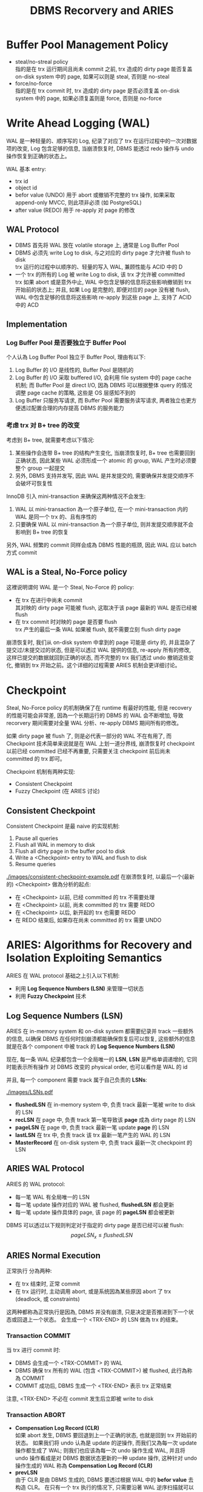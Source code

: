 #+title: DBMS Recorvery and ARIES
* Buffer Pool Management Policy
 * steal/no-streal policy \\
   指的是在 trx 运行期间且尚未 commit 之前, trx 造成的 dirty page 能否复盖 on-disk system 中的 page, 如果可以则是 steal, 否则是 no-steal
 * force/no-force \\
   指的是在 trx commit 时, trx 造成的 dirty page 是否必须复盖 on-disk system 中的 page, 如果必须复盖则是 force, 否则是 no-force
* Write Ahead Logging (WAL)
WAL 是一种轻量的、顺序写的 Log, 纪录了对应了 trx 在运行过程中的一次对数据项的改变, Log 包含足够的信息, 当崩溃恢复时, DBMS 能透过 redo 操作与 undo 操作恢复到正确的状态上。

WAL 基本 entry:
 * trx id
 * object id
 * befor value (UNDO)
   用于 abort 或撤销不完整的 trx 操作, 如果采取 append-only MVCC, 则此项非必须 (如 PostgreSQL)
 * after value (REDO)
   用于 re-apply 对 page 的修改
** WAL Protocol
 * DBMS 首先将 WAL 放在 volatile storage 上, 通常是 Log Buffer Pool
 * DBMS 必须先 write Log to disk, 与之对应的 dirty page 才允许被 flush to disk \\
   trx 运行的过程中以顺序的、轻量的写入 WAL, 兼顾性能与 ACID 中的 D
 * 一个 trx 的所有的 Log 被 write Log to disk, 该 trx 才允许被 committed \\
   trx 如果 abort 或是意外中止, WAL 中包含足够的信息将这些影响撤销到 trx 开始前的状态上; 并且, 如果 Log 是完整的, 即便对应的 page 没有被 flush, WAL 中包含足够的信息将这些影响 re-apply 到这些 page 上, 支持了 ACID 中的 ACD
** Implementation
*** Log Buffer Pool 是否要独立于 Buffer Pool
个人认為 Log Buffer Pool 独立于 Buffer Pool, 理由有以下:
 1. Log Buffer 的 I/O 是线性的, Buffer Pool 是随机的
 2. Log Buffer 的 I/O 采取 buffered I/O, 会利用 file system 中的 page cache 机制; 而 Buffer Pool 是 direct I/O, 因為 DBMS 可以根据整体 query 的情况调整 page cache 的策略, 这些是 OS 层感知不到的
 3. Log Buffer 只服务写请求, 而 Buffer Pool 需要服务读写请求, 两者独立也更方便透过配置合理的内存提高 DBMS 的服务能力
*** 考虑 trx 对 B+ tree 的改变
考虑到 B+ tree, 就需要考虑以下情况:
 1. 某些操作会连带 B+ tree 的结构产生变化, 当崩溃恢复时, B+ tree 也需要回到正确状态, 因此某些 WAL 必须形成一个 atomic 的 group, WAL 产生时必须要整个 group 一起提交
 2. 另外, DBMS 支持并发写, 因此 WAL 是并发提交的, 需要确保并发提交顺序不会破坏可恢复性

InnoDB 引入 mini-transaction 来确保这两种情况不会发生:
 1. WAL 以 mini-transaction 為一个原子单位, 在一个 mini-transaction 内的 WAL 是同一个 trx 的、且有序性的
 2. 只要确保 WAL 以 mini-transaction 為一个原子单位, 则并发提交顺序就不会影响到 B+ tree 的恢复

另外, WAL 频繁的 commit 同样会成為 DBMS 性能的瓶颈, 因此 WAL 应以 batch 方式 commit
** WAL is a Steal, No-Force policy
这裡说明谓何 WAL 是一个 Steal, No-Force 的 policy:
 * 在 trx 在进行中尚未 commit \\
   其对映的 dirty page 可能被 flush, 这取决于该 page 最新的 WAL 是否已经被 flush
 * 在 trx commit 时对映的 page 是否要 flush \\
   trx 产生的最后一条 WAL 如果被 flush, 就不需要立刻 flush dirty page

崩溃恢复时, 我们从 on-disk system 中拿到的 page 可能是 dirty 的, 并且混杂了提交过/未提交过的状态, 但是可以透过 WAL 提供的信息, re-apply 所有的修改, 这样已提交的数据就回到正确的状态, 而不完整的 trx 我们透过 undo 撤销这些变化, 撤销到 trx 开始之前。这个详细的过程需要 ARIES 机制会更详细讨论。

* Checkpoint
Steal, No-Force policy 的机制确保了在 runtime 有最好的性能, 但是 recovery 的性能可能会非常差, 因為一个长期运行的 DBMS 的 WAL 会不断增加, 导致 recorvery 期间需要对全量 WAL 分析、re-apply DBMS 期间所有的修改。

如果 dirty page 被 flush 了, 则是必代表一部分的 WAL 不在有用了, 而 Checkpoint 技术简单来说就是在 WAL 上划一道分界线, 崩溃恢复时 checkpoint 以前已经 committed 已经不再重要, 只需要关注 checkpoint 前后尚未 committed 的 trx 即可。

Checkpoint 机制有两种实现:
 * Consistent Checkpoint
 * Fuzzy Checkpoint (在 ARIES 讨论)
** Consistent Checkpoint
Consistent Checkpoint 是最 naive 的实现机制:
 1. Pause all queries
 2. Flush all WAL in memory to disk
 3. Flush all dirty page in the buffer pool to disk
 4. Write a <Checkpoint> entry to WAL and flush to disk
 5. Resume queries
#+ATTR_ORG: :width 60% :page 1
[[./images/consistent-checkpoint-example.pdf]]
在崩溃恢复时, 以最后一个(最新的) <Checkpoint> 做為分析的起点:
 * 在 <Checkpoint> 以前, 已经 committed 的 trx 不需要处理
 * 在 <Checkpoint> 以前, 尚未 committed 的 trx 需要 REDO
 * 在 <Checkpoint> 以后, 新开起的 trx 也需要 REDO
 * 在 REDO 结束后, 如果存在尚未 committed 的 trx 需要 UNDO
* ARIES: Algorithms for Recovery and Isolation Exploiting Semantics
ARIES 在 WAL protocol 基础之上引入以下机制:
 * 利用 *Log Sequence Numbers (LSN)* 来管理一切状态
 * 利用 *Fuzzy Checkpoint* 技术
** Log Sequence Numbers (LSN)
ARIES 在 in-memory system 和 on-disk system 都需要纪录并 track 一些额外的信息, 以确保 DBMS 在任何时刻崩溃都能确保恢复后可以恢复, 这些额外的信息就是在各个 component 中被 track 的 *Log Sequence Numbers (LSN)*

现在, 每一条 WAL 纪录都包含一个全局唯一的 *LSN*, *LSN* 是严格单调递增的, 它同时能表示所有操作 对 DBMS 改变的 physical order, 也可以看作是 WAL 的 id

并且, 每一个 component 需要 track 属于自己负责的 *LSNs*:
#+ATTR_ORG: :width 60% :page 1
[[./images/LSNs.pdf]]
 * *flushedLSN* 在 in-memory system 中, 负责 track 最新一笔被 write to disk 的 LSN
 * *recLSN* 在 page 中, 负责 track 第一笔导致该 *page* 成為 dirty page 的 LSN
 * *pageLSN* 在 page 中, 负责 track 最新一笔 update *page* 的 LSN
 * *lastLSN* 在 trx 中, 负责 track 该 trx 最新一笔产生的 WAL 的 LSN
 * *MasterRecord* 在 on-disk system 中, 负责 track 最新一次 checkpoint 的 LSN
** ARIES WAL Protocol
ARIES 的 WAL protocol:
 * 每一笔 WAL 有全局唯一的 LSN
 * 每一笔 update 操作对应的 WAL 被 flushed, *flushedLSN* 都会更新
 * 每一笔 update 操作具体的 page, 该 page 的 *pageLSN* 都会被更新

DBMS 可以透过以下规则判定对于指定的 dirty page 是否已经可以被 flush:
$$pageLSN_{x} \leq flushedLSN$$
** ARIES Normal Execution
正常执行 分為两种:
 * 在 trx 结束时, 正常 commit
 * 在 trx 运行时, 主动调用 abort, 或是系统因為某些原因 abort 了 trx (deadlock, 或 constraints)

这两种都称為正常执行是因為, DBMS 并没有崩溃, 只是决定是否推进到下一个状态或回退上一个状态。 会生成一个 <TRX-END> 的 LSN 做為 trx 的结束。
*** Transaction COMMIT
当 trx 进行 commit 时:
 * DBMS 会生成一个 <TRX-COMMIT> 的 WAL
 * DBMS 确保 trx 所有的 WAL (包含 <TRX-COMMIT>) 被 flushed, 此行為称為 COMMIT
 * COMMIT 成功后, DBMS 生成一个 <TRX-END> 表示 trx 正常结束
注意, <TRX-END> 不必在 commit 发生后立即被 write to disk
*** Transaction ABORT
 * *Compensation Log Record (CLR)* \\
   如果 abort 发生, DBMS 要回退到上一个正确的状态, 也就是回到 trx 开始前的状态。 如果我们将 undo 认為是 update 的逆操作, 而我们又為每一次 update 操作都生成了 WAL; 则我们也应该為每一次 undo 操作生成 WAL, 并且将 undo 操作看成是对 DBMS 数据状态更新的一种 update 操作, 这种针对 undo 操作生成的 WAL 称為 *Compensation Log Record (CLR)*
 * *prevLSN* \\
   由于 CLR 是由 DBMS 生成的, DBMS 要透过根据 WAL 中的 *befor value* 去构造 CLR。 在只有一个 trx 执行的情况下, 只需要沿著 WAL 逆序扫描就可以构造对应的 CLR, 但是在支持并发的 DBMS 下无法这样做, 因此对于 WAL, 需要额外纪录 *prevLSN* 来指向前一笔 WAL (应该是一个 offset), 这样在构造 CLR 后可以透过 *prevLSN* 找到下一笔需要构造 CLR 的 WAL
 * *UndoNext* \\
   生成 CLR 时, 会将对应 WAL 的 *prevLSN* 纪录為 CLR 的 *UndoNext*, 这样在 WAL 形成一个 doubly linked list 结构

在 trx 进行 abort 时:
 * 生成一个 <TRX-ABORT> 的 WAL
 * 沿著 *prevLSN* 对 WAL 生成对应的 CLR
 * 透过 WAL 的 *befor value* 恢复 undone 的值
 * 当 *prevLSN* 指向 null 时说明 abort 结束, 此时 DBMS 生成一个 <TRX-END> 表示 trx 正常结束
注意, CLRs 虽然也是一种 WAL, 但是 CLRs 不用被 undo 否则 abort 会形成 cycle 而永远无法结束
** Fuzzy Checkpoint
 * 在 checkpoint 開始時, 對 WAL 寫入一個 <CHECKPOINT-BEGIN>
 * 在 checkpoint 運行時, 过程中不阻止其他 trx 寫入 WAL, 並且維護 *Active Transaction Table (ATT)* 和 *Dirty Page Table(DPT)*
 * 在 checkpoint 結束時, 對 WAL 寫入一個 <CHECKPOINT-END>, <CHECKPOINT-END> 包含 checkpoint 期間的 ATT 和 DPT

注意:
 * ATT 只追踪 <CHECKPOINT-BEGIN> 开始前就活躍的 trx, <CHECKPOINT-BEGIN> 之后才开始的 trx 不追踪
 * checkpoint 结束后 (<CHECKPOINT-END> 写入之后), *MasterRecord* 会纪录 <CHECKPOINT-BEGIN> 的 LSN, 表示一个成功的 checkpoint
*** Active Transaction Table (ATT)
*Active Transaction Table (ATT)* 用於 track 在 checkpoint 开始前就活躍的 trx, 每個 table entry 紀錄以下信息:
 * trxID
   trx 的 id
 * status
   trx 的狀態:
    * R: Running
    * C: Committing
    * U: Candidate for Undo
 * lastLSN
   最新一次 trx create 的 LSN
注意, 每個 ATT entry 在寫入 <TRX-END> 後被移出 ATT
*** Dirty Page Table(DPT)
*Dirty Page Table(DPT)* 用於 track 在 buffer pool 中尚未被 flushed 的 dirty page
* ARIES Recorvery Algorithm
ARIES Recorvery 需要经历三个 phases:
 * Analysis Phase
 * Redo Phase
 * Undo Phase
** Analysis Phase
从 on-disk system 中取出 *MasterRecord*, 可以直接找到最后一次成功的 <CHECKPOINT-BEGIN> 的 WAL, 从此处开始重新构建 ATT, DPT

对所有的 WAL records:
 * 如果 WAL 的 trx 不在 ATT 裡, create 一个 ATT entry, 将其加入 ATT 并设為 U: Undo candidate
 * 如果 WAL 是 <TRX-COMMIT>, 将其 ATT entry status 设為 C: Commit
 * 如果 WAL 是 <TRX-END>, 将其移出 ATT

并且, 对于 update records 的 page:
 * 如果 page 不在 DPT 内, 则表示该 WAL 是第一次使 page 成為 dirty page 的 WAL, 将 page 加入 DPT, 并将其 recLSN 设置為 该 LSN

直到走到 WAL 结束, 表示此时 ATT, DPT 是崩溃发生时的状态:
#+ATTR_ORG: :width 60% :page 1
[[./images/analysis-phase-example.pdf]]
** Redo Phase
Analysis Phase 结束时:
 * DPT 已经在 Analysis Phase 被推进到 crash 时的 DPT
 * 所有 DPT 的 page, 都已经有正确的 recLSN

Rodo Phase 从 DPT 中, recLSN 最小的开始, 对于所有的 update records 和 CLR, 都需要 *redo*, 除非满足以下条件之一:
 * page 不在 DPT 内, 说明 crash 时 page 不是 dirty page, *or*
 * page 在 DPT 内, 但其 LSN < recLSN, 表示该 WAL 不是造成本次 dirty page 的 WAL

*redo action* 是以下一系列操作:
 * reapply logged update to buffered page
 * update pageLSN to log's LSN

*redo action* 不做额外的 logging, 也不做 flush page, 因此中途失败最多是重新经历 Analysis Phase 和 Redo Phase
在所有 *redo action* 做完后, 对在 ATT 中所有已经是 C 状态的 trx:
 * 写入一个 <TRX-END>
 * 将 trx 移出 ATT
** Undo Phase
Undo Phase 开始时, ATT 只会剩下 U 状态的 trx, 并且 ATT 的状态已经被推进到 crash 发生时的状态, 所以每个 ATT 中 trx 的 lastLSN 都是该 trx 最后一次对 page 造成影响的 LSN
*undo action*:
 * 透过 lastLSN 找到最新一笔 WAL
 * 生成对应的 CLR
 * update page 的 pageLSN
 * apply undo to buffered page
